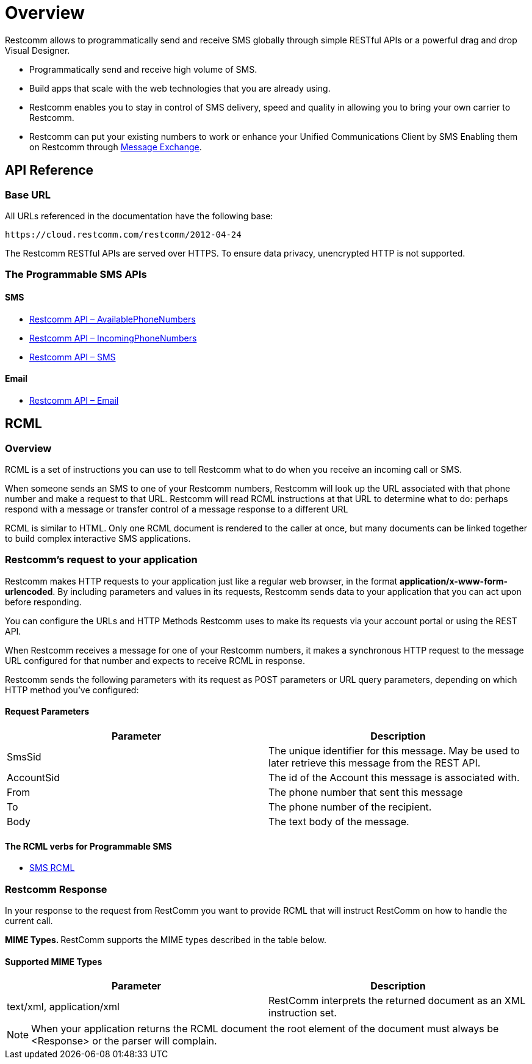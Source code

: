 = Overview

Restcomm allows to programmatically send and receive SMS globally through simple RESTful APIs or a powerful drag and drop Visual Designer.

* Programmatically send and receive high volume of SMS.

* Build apps that scale with the web technologies that you are already using.

* Restcomm enables you to stay in control of SMS delivery, speed and quality in allowing you to bring your own carrier to Restcomm.

* Restcomm can put your existing numbers to work or enhance your Unified Communications Client by SMS Enabling them on Restcomm through https://www.restcomm.com/docs/core/message-exchange/[Message Exchange].

== API Reference

=== Base URL

All URLs referenced in the documentation have the following base:

`\https://cloud.restcomm.com/restcomm/2012-04-24`

The Restcomm RESTful APIs are served over HTTPS. To ensure data privacy, unencrypted HTTP is not supported.

=== The Programmable SMS APIs
==== SMS

* <<../connect/api/available-phone-numbers-api.adoc#available-phone-numbers,Restcomm API – AvailablePhoneNumbers>>
* <<../connect/api/incoming-phone-numbers-api.adoc#incoming-phone-numbers,Restcomm API – IncomingPhoneNumbers>>
* <<../connect/api/sms-api.adoc#sms,Restcomm API – SMS>>

==== Email

* <<../connect/api/email-api.adoc#email,Restcomm API – Email>>

== RCML

=== Overview
RCML is a set of instructions you can use to tell Restcomm what to do when you receive an incoming call or SMS.

When someone sends an SMS to one of your Restcomm numbers, Restcomm will look up the URL associated with that phone number and make a request to that URL. Restcomm will read RCML instructions at that URL to determine what to do: perhaps respond with a message or transfer control of a message response to a different URL

RCML is similar to HTML. Only one RCML document is rendered to the caller at once, but many documents can be linked together to build complex interactive SMS applications.

=== Restcomm's request to your application

Restcomm makes HTTP requests to your application just like a regular web browser, in the format *application/x-www-form-urlencoded*. By including parameters and values in its requests, Restcomm sends data to your application that you can act upon before responding.

You can configure the URLs and HTTP Methods Restcomm uses to make its requests via your account portal or using the REST API.

When Restcomm receives a message for one of your Restcomm numbers, it makes a synchronous HTTP request to the message URL configured for that number and expects to receive RCML in response.

Restcomm sends the following parameters with its request as POST parameters or URL query parameters, depending on which HTTP method you've configured:

==== Request Parameters

[cols=",",options="header",]
|=================================================================================================================================
|Parameter |Description
|SmsSid |The unique identifier for this message. May be used to later retrieve this message from the REST API.
|AccountSid |The id of the Account this message is associated with.
|From |The phone number that sent this message
|To |The phone number of the recipient.
|Body	|The text body of the message.
|=================================================================================================================================

==== The RCML verbs for Programmable SMS

* <<../connect/rcml/sms-rcml.adoc#sms,SMS RCML>>

[[restcomm_response]]
=== Restcomm Response

In your response to the request from RestComm you want to provide RCML that will instruct RestComm on how to handle the current call.

**MIME Types. **RestComm supports the MIME types described in the table below.

==== Supported MIME Types

[cols=",",options="header",]
|===============================================================================================
|Parameter |Description
|text/xml, application/xml |RestComm interprets the returned document as an XML instruction set.
|===============================================================================================

NOTE: When your application returns the RCML document the root element of the document must always be <Response> or the parser will complain.
